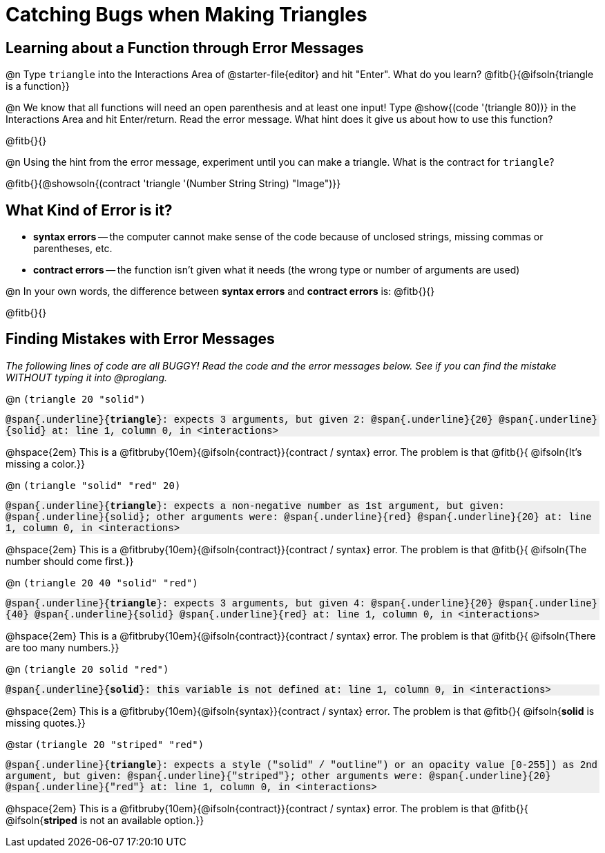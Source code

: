= Catching Bugs when Making Triangles

++++
<style>
.error { font-family: Hack, "Courier New", monospace; background: #efefef; }
</style>
++++


== Learning about a Function through Error Messages

@n Type `triangle` into the Interactions Area of @starter-file{editor} and hit "Enter". What do you learn? @fitb{}{@ifsoln{triangle is a function}}

@n We know that all functions will need an open parenthesis and at least one input! Type @show{(code '(triangle 80))} in the Interactions Area and hit Enter/return. Read the error message. What hint does it give us about how to use this function?

@fitb{}{}

@n Using the hint from the error message, experiment until you can make a triangle. What is the contract for `triangle`?

@fitb{}{@showsoln{(contract 'triangle '(Number String String) "Image")}}

== What Kind of Error is it?

[.indentedpara]
--
* *syntax errors* -- the computer cannot make sense of the code because of unclosed strings, missing commas or parentheses,  etc.
* *contract errors* -- the function isn't given what it needs (the wrong type or number of arguments are used)

--

@n In your own words, the difference between *syntax errors* and *contract errors* is: @fitb{}{}

@fitb{}{}

== Finding Mistakes with Error Messages

_The following lines of code are all BUGGY! Read the code and the error messages below. See if you can find the mistake WITHOUT typing it into @proglang._

@n `(triangle 20 "solid")`

[.indentedpara.error]
--
@span{.underline}{*triangle*}: expects 3 arguments, but given 2: @span{.underline}{20} @span{.underline}{solid}
at: line 1, column 0, in <interactions>
--

@hspace{2em} This is a @fitbruby{10em}{@ifsoln{contract}}{contract / syntax} error. The problem is that @fitb{}{ @ifsoln{It's missing a color.}}


@n `(triangle "solid" "red" 20)`

[.indentedpara.error]
--
@span{.underline}{*triangle*}: expects a non-negative number as 1st argument, but given: @span{.underline}{solid}; other arguments were: @span{.underline}{red} @span{.underline}{20}
at: line 1, column 0, in <interactions>
--

@hspace{2em} This is a @fitbruby{10em}{@ifsoln{contract}}{contract / syntax} error. The problem is that @fitb{}{ @ifsoln{The number should come first.}}


@n `(triangle 20 40 "solid" "red")`

[.indentedpara.error]
--
@span{.underline}{*triangle*}: expects 3 arguments, but given 4: @span{.underline}{20} @span{.underline}{40} @span{.underline}{solid} @span{.underline}{red}
at: line 1, column 0, in <interactions>
--

@hspace{2em} This is a @fitbruby{10em}{@ifsoln{contract}}{contract / syntax} error. The problem is that @fitb{}{ @ifsoln{There are too many numbers.}}


@n `(triangle 20 solid "red")`

[.indentedpara.error]
--
@span{.underline}{*solid*}: this variable is not defined
at: line 1, column 0, in <interactions>
--

@hspace{2em} This is a @fitbruby{10em}{@ifsoln{syntax}}{contract / syntax} error. The problem is that @fitb{}{ @ifsoln{*solid* is  missing quotes.}}


@star `(triangle 20 "striped" "red")`

[.indentedpara.error]
--
@span{.underline}{*triangle*}: expects a style ("solid" / "outline") or an opacity value [0-255]) as 2nd argument, but given: @span{.underline}{"striped"}; other arguments were: @span{.underline}{20} @span{.underline}{"red"}
at: line 1, column 0, in <interactions>
--

@hspace{2em} This is a @fitbruby{10em}{@ifsoln{contract}}{contract / syntax} error. The problem is that @fitb{}{ @ifsoln{*striped* is not an available option.}}

